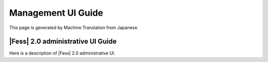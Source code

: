===================
Management UI Guide
===================

This page is generated by Machine Translation from Japanese.

|Fess| 2.0 administrative UI Guide
================================

Here is a description of |Fess| 2.0 administrative UI.
